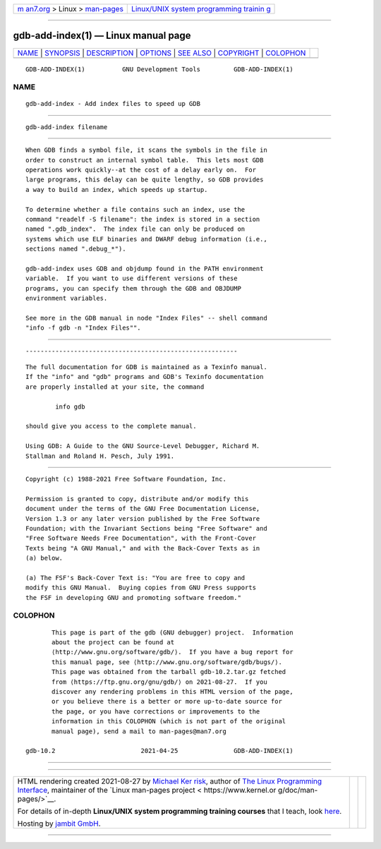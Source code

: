.. container:: page-top

.. container:: nav-bar

   +----------------------------------+----------------------------------+
   | `m                               | `Linux/UNIX system programming   |
   | an7.org <../../../index.html>`__ | trainin                          |
   | > Linux >                        | g <http://man7.org/training/>`__ |
   | `man-pages <../index.html>`__    |                                  |
   +----------------------------------+----------------------------------+

--------------

gdb-add-index(1) — Linux manual page
====================================

+-----------------------------------+-----------------------------------+
| `NAME <#NAME>`__ \|               |                                   |
| `SYNOPSIS <#SYNOPSIS>`__ \|       |                                   |
| `DESCRIPTION <#DESCRIPTION>`__ \| |                                   |
| `OPTIONS <#OPTIONS>`__ \|         |                                   |
| `SEE ALSO <#SEE_ALSO>`__ \|       |                                   |
| `COPYRIGHT <#COPYRIGHT>`__ \|     |                                   |
| `COLOPHON <#COLOPHON>`__          |                                   |
+-----------------------------------+-----------------------------------+
| .. container:: man-search-box     |                                   |
+-----------------------------------+-----------------------------------+

::

   GDB-ADD-INDEX(1)          GNU Development Tools         GDB-ADD-INDEX(1)

NAME
-------------------------------------------------

::

          gdb-add-index - Add index files to speed up GDB


---------------------------------------------------------

::

          gdb-add-index filename


---------------------------------------------------------------

::

          When GDB finds a symbol file, it scans the symbols in the file in
          order to construct an internal symbol table.  This lets most GDB
          operations work quickly--at the cost of a delay early on.  For
          large programs, this delay can be quite lengthy, so GDB provides
          a way to build an index, which speeds up startup.

          To determine whether a file contains such an index, use the
          command "readelf -S filename": the index is stored in a section
          named ".gdb_index".  The index file can only be produced on
          systems which use ELF binaries and DWARF debug information (i.e.,
          sections named ".debug_*").

          gdb-add-index uses GDB and objdump found in the PATH environment
          variable.  If you want to use different versions of these
          programs, you can specify them through the GDB and OBJDUMP
          environment variables.

          See more in the GDB manual in node "Index Files" -- shell command
          "info -f gdb -n "Index Files"".


-------------------------------------------------------

::


---------------------------------------------------------

::

          The full documentation for GDB is maintained as a Texinfo manual.
          If the "info" and "gdb" programs and GDB's Texinfo documentation
          are properly installed at your site, the command

                  info gdb

          should give you access to the complete manual.

          Using GDB: A Guide to the GNU Source-Level Debugger, Richard M.
          Stallman and Roland H. Pesch, July 1991.


-----------------------------------------------------------

::

          Copyright (c) 1988-2021 Free Software Foundation, Inc.

          Permission is granted to copy, distribute and/or modify this
          document under the terms of the GNU Free Documentation License,
          Version 1.3 or any later version published by the Free Software
          Foundation; with the Invariant Sections being "Free Software" and
          "Free Software Needs Free Documentation", with the Front-Cover
          Texts being "A GNU Manual," and with the Back-Cover Texts as in
          (a) below.

          (a) The FSF's Back-Cover Text is: "You are free to copy and
          modify this GNU Manual.  Buying copies from GNU Press supports
          the FSF in developing GNU and promoting software freedom."

COLOPHON
---------------------------------------------------------

::

          This page is part of the gdb (GNU debugger) project.  Information
          about the project can be found at 
          ⟨http://www.gnu.org/software/gdb/⟩.  If you have a bug report for
          this manual page, see ⟨http://www.gnu.org/software/gdb/bugs/⟩.
          This page was obtained from the tarball gdb-10.2.tar.gz fetched
          from ⟨https://ftp.gnu.org/gnu/gdb/⟩ on 2021-08-27.  If you
          discover any rendering problems in this HTML version of the page,
          or you believe there is a better or more up-to-date source for
          the page, or you have corrections or improvements to the
          information in this COLOPHON (which is not part of the original
          manual page), send a mail to man-pages@man7.org

   gdb-10.2                       2021-04-25               GDB-ADD-INDEX(1)

--------------

--------------

.. container:: footer

   +-----------------------+-----------------------+-----------------------+
   | HTML rendering        |                       | |Cover of TLPI|       |
   | created 2021-08-27 by |                       |                       |
   | `Michael              |                       |                       |
   | Ker                   |                       |                       |
   | risk <https://man7.or |                       |                       |
   | g/mtk/index.html>`__, |                       |                       |
   | author of `The Linux  |                       |                       |
   | Programming           |                       |                       |
   | Interface <https:     |                       |                       |
   | //man7.org/tlpi/>`__, |                       |                       |
   | maintainer of the     |                       |                       |
   | `Linux man-pages      |                       |                       |
   | project <             |                       |                       |
   | https://www.kernel.or |                       |                       |
   | g/doc/man-pages/>`__. |                       |                       |
   |                       |                       |                       |
   | For details of        |                       |                       |
   | in-depth **Linux/UNIX |                       |                       |
   | system programming    |                       |                       |
   | training courses**    |                       |                       |
   | that I teach, look    |                       |                       |
   | `here <https://ma     |                       |                       |
   | n7.org/training/>`__. |                       |                       |
   |                       |                       |                       |
   | Hosting by `jambit    |                       |                       |
   | GmbH                  |                       |                       |
   | <https://www.jambit.c |                       |                       |
   | om/index_en.html>`__. |                       |                       |
   +-----------------------+-----------------------+-----------------------+

--------------

.. container:: statcounter

   |Web Analytics Made Easy - StatCounter|

.. |Cover of TLPI| image:: https://man7.org/tlpi/cover/TLPI-front-cover-vsmall.png
   :target: https://man7.org/tlpi/
.. |Web Analytics Made Easy - StatCounter| image:: https://c.statcounter.com/7422636/0/9b6714ff/1/
   :class: statcounter
   :target: https://statcounter.com/
